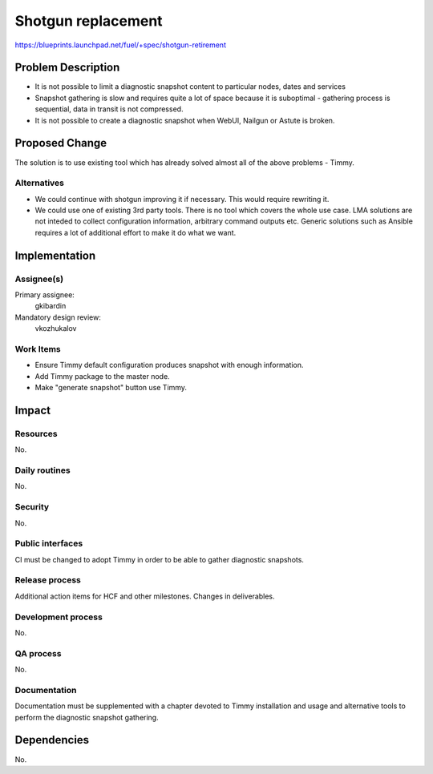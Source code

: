 ======================
Shotgun replacement
======================

https://blueprints.launchpad.net/fuel/+spec/shotgun-retirement

Problem Description
===================

* It is not possible to limit a diagnostic snapshot content to
  particular nodes, dates and services

* Snapshot gathering is slow and requires quite a lot of space because
  it is suboptimal - gathering process is sequential, data in transit
  is not compressed.

* It is not possible to create a diagnostic snapshot when WebUI,
  Nailgun or Astute is broken.

Proposed Change
===============

The solution is to use existing tool which has already solved almost
all of the above problems - Timmy.

Alternatives
------------

* We could continue with shotgun improving it if necessary. This would
  require rewriting it.
* We could use one of existing 3rd party tools. There is no tool which
  covers the whole use case. LMA solutions are not inteded to collect
  configuration information, arbitrary command outputs etc. Generic
  solutions such as Ansible requires a lot of additional effort to
  make it do what we want.

Implementation
==============

Assignee(s)
-----------


Primary assignee:
  gkibardin

Mandatory design review:
  vkozhukalov

Work Items
----------

* Ensure Timmy default configuration produces snapshot with enough
  information.

* Add Timmy package to the master node.

* Make "generate snapshot" button use Timmy.

Impact
======

Resources
---------

No.

Daily routines
--------------

No.

Security
--------

No.

Public interfaces
-----------------

CI must be changed to adopt Timmy in order to be able to gather
diagnostic snapshots.

Release process
---------------

Additional action items for HCF and other milestones. Changes in deliverables.

Development process
-------------------

No.

QA process
----------

No.

Documentation
-------------

Documentation must be supplemented with a chapter devoted to Timmy
installation and usage and alternative tools to perform the diagnostic
snapshot gathering.

Dependencies
============

No.
